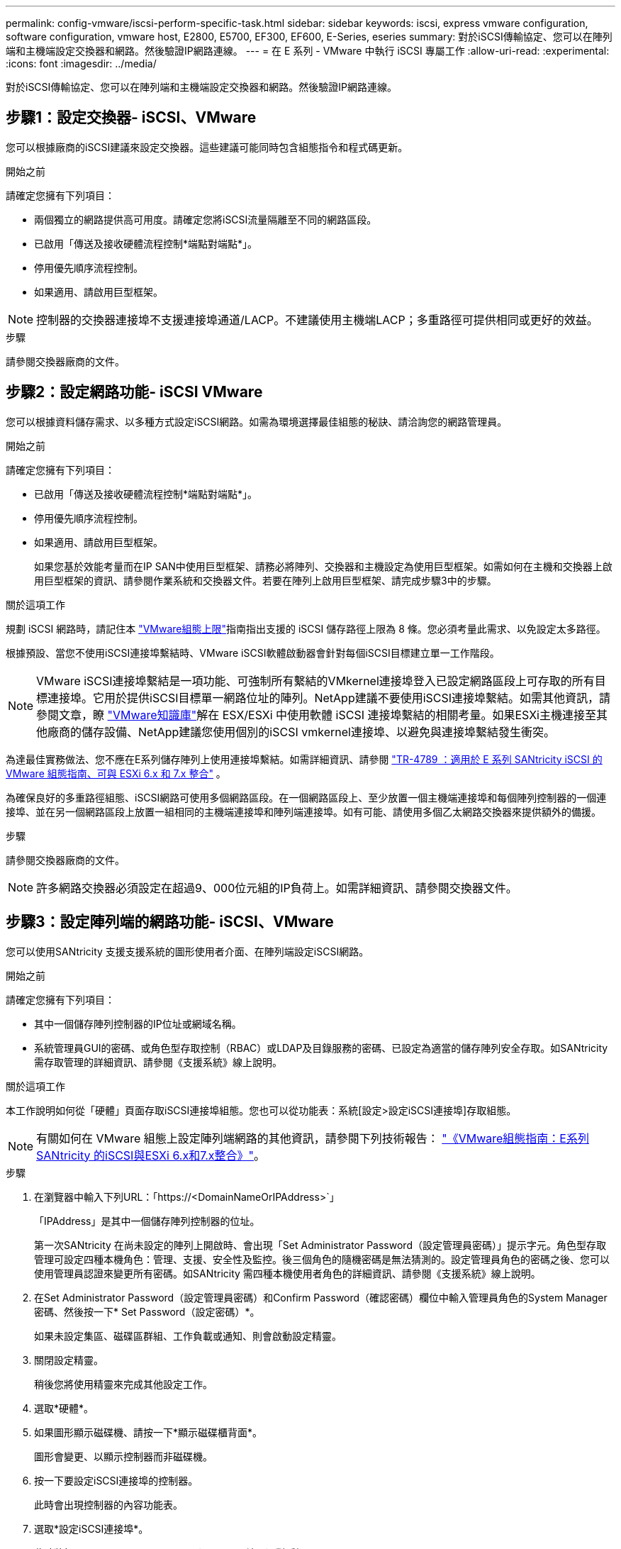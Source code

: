---
permalink: config-vmware/iscsi-perform-specific-task.html 
sidebar: sidebar 
keywords: iscsi, express vmware configuration, software configuration, vmware host, E2800, E5700, EF300, EF600, E-Series, eseries 
summary: 對於iSCSI傳輸協定、您可以在陣列端和主機端設定交換器和網路。然後驗證IP網路連線。 
---
= 在 E 系列 - VMware 中執行 iSCSI 專屬工作
:allow-uri-read: 
:experimental: 
:icons: font
:imagesdir: ../media/


[role="lead"]
對於iSCSI傳輸協定、您可以在陣列端和主機端設定交換器和網路。然後驗證IP網路連線。



== 步驟1：設定交換器- iSCSI、VMware

您可以根據廠商的iSCSI建議來設定交換器。這些建議可能同時包含組態指令和程式碼更新。

.開始之前
請確定您擁有下列項目：

* 兩個獨立的網路提供高可用度。請確定您將iSCSI流量隔離至不同的網路區段。
* 已啟用「傳送及接收硬體流程控制*端點對端點*」。
* 停用優先順序流程控制。
* 如果適用、請啟用巨型框架。



NOTE: 控制器的交換器連接埠不支援連接埠通道/LACP。不建議使用主機端LACP；多重路徑可提供相同或更好的效益。

.步驟
請參閱交換器廠商的文件。



== 步驟2：設定網路功能- iSCSI VMware

您可以根據資料儲存需求、以多種方式設定iSCSI網路。如需為環境選擇最佳組態的秘訣、請洽詢您的網路管理員。

.開始之前
請確定您擁有下列項目：

* 已啟用「傳送及接收硬體流程控制*端點對端點*」。
* 停用優先順序流程控制。
* 如果適用、請啟用巨型框架。
+
如果您基於效能考量而在IP SAN中使用巨型框架、請務必將陣列、交換器和主機設定為使用巨型框架。如需如何在主機和交換器上啟用巨型框架的資訊、請參閱作業系統和交換器文件。若要在陣列上啟用巨型框架、請完成步驟3中的步驟。



.關於這項工作
規劃 iSCSI 網路時，請記住本 https://configmax.broadcom.com/home["VMware組態上限"^]指南指出支援的 iSCSI 儲存路徑上限為 8 條。您必須考量此需求、以免設定太多路徑。

根據預設、當您不使用iSCSI連接埠繫結時、VMware iSCSI軟體啟動器會針對每個iSCSI目標建立單一工作階段。


NOTE: VMware iSCSI連接埠繫結是一項功能、可強制所有繫結的VMkernel連接埠登入已設定網路區段上可存取的所有目標連接埠。它用於提供iSCSI目標單一網路位址的陣列。NetApp建議不要使用iSCSI連接埠繫結。如需其他資訊，請參閱文章，瞭 https://support.broadcom.com/["VMware知識庫"]解在 ESX/ESXi 中使用軟體 iSCSI 連接埠繫結的相關考量。如果ESXi主機連接至其他廠商的儲存設備、NetApp建議您使用個別的iSCSI vmkernel連接埠、以避免與連接埠繫結發生衝突。

為達最佳實務做法、您不應在E系列儲存陣列上使用連接埠繫結。如需詳細資訊、請參閱 https://www.netapp.com/media/17017-tr4789.pdf["TR-4789 ：適用於 E 系列 SANtricity iSCSI 的 VMware 組態指南、可與 ESXi 6.x 和 7.x 整合"^] 。

為確保良好的多重路徑組態、iSCSI網路可使用多個網路區段。在一個網路區段上、至少放置一個主機端連接埠和每個陣列控制器的一個連接埠、並在另一個網路區段上放置一組相同的主機端連接埠和陣列端連接埠。如有可能、請使用多個乙太網路交換器來提供額外的備援。

.步驟
請參閱交換器廠商的文件。


NOTE: 許多網路交換器必須設定在超過9、000位元組的IP負荷上。如需詳細資訊、請參閱交換器文件。



== 步驟3：設定陣列端的網路功能- iSCSI、VMware

您可以使用SANtricity 支援支援系統的圖形使用者介面、在陣列端設定iSCSI網路。

.開始之前
請確定您擁有下列項目：

* 其中一個儲存陣列控制器的IP位址或網域名稱。
* 系統管理員GUI的密碼、或角色型存取控制（RBAC）或LDAP及目錄服務的密碼、已設定為適當的儲存陣列安全存取。如SANtricity 需存取管理的詳細資訊、請參閱《支援系統》線上說明。


.關於這項工作
本工作說明如何從「硬體」頁面存取iSCSI連接埠組態。您也可以從功能表：系統[設定>設定iSCSI連接埠]存取組態。


NOTE: 有關如何在 VMware 組態上設定陣列端網路的其他資訊，請參閱下列技術報告： https://www.netapp.com/pdf.html?item=/media/17017-tr4789pdf.pdf["《VMware組態指南：E系列SANtricity 的iSCSI與ESXi 6.x和7.x整合》"^]。

.步驟
. 在瀏覽器中輸入下列URL：「+https://<DomainNameOrIPAddress>+`」
+
「IPAddress」是其中一個儲存陣列控制器的位址。

+
第一次SANtricity 在尚未設定的陣列上開啟時、會出現「Set Administrator Password（設定管理員密碼）」提示字元。角色型存取管理可設定四種本機角色：管理、支援、安全性及監控。後三個角色的隨機密碼是無法猜測的。設定管理員角色的密碼之後、您可以使用管理員認證來變更所有密碼。如SANtricity 需四種本機使用者角色的詳細資訊、請參閱《支援系統》線上說明。

. 在Set Administrator Password（設定管理員密碼）和Confirm Password（確認密碼）欄位中輸入管理員角色的System Manager密碼、然後按一下* Set Password（設定密碼）*。
+
如果未設定集區、磁碟區群組、工作負載或通知、則會啟動設定精靈。

. 關閉設定精靈。
+
稍後您將使用精靈來完成其他設定工作。

. 選取*硬體*。
. 如果圖形顯示磁碟機、請按一下*顯示磁碟櫃背面*。
+
圖形會變更、以顯示控制器而非磁碟機。

. 按一下要設定iSCSI連接埠的控制器。
+
此時會出現控制器的內容功能表。

. 選取*設定iSCSI連接埠*。
+
此時將打開Configure iSCSI Portes（配置iSCSI端口）對話框。

. 在下拉式清單中、選取您要設定的連接埠、然後按一下「*下一步*」。
. 選取組態連接埠設定、然後按一下「*下一步*」。
+
若要查看所有連接埠設定、請按一下對話方塊右側的*顯示更多連接埠設定*連結。

+
|===
| 連接埠設定 | 說明 


 a| 
已設定乙太網路連接埠速度
 a| 
選取所需的速度。下拉式清單中顯示的選項取決於網路可支援的最大速度（例如10 Gbps）。


NOTE: 控制器上提供的選購25GB iSCSI主機介面卡不會自動交涉速度。您必須將每個連接埠的速度設定為10 GB或25 GB。所有連接埠都必須設定為相同的速度。



 a| 
啟用IPV4 /啟用IPv6
 a| 
選取一個或兩個選項、以啟用對IPv4和IPv6網路的支援。



 a| 
TCP接聽連接埠（按一下*顯示更多連接埠設定*即可取得）。
 a| 
如有必要、請輸入新的連接埠號碼。

接聽連接埠是控制器用來接聽來自主機iSCSI啟動器之iSCSI登入的TCP連接埠號碼。預設的接聽連接埠為3260。您必須輸入3260或49152到65535.之間的值。



 a| 
MTU大小（按一下*顯示更多連接埠設定*即可取得）。
 a| 
如有必要、請為最大傳輸單元（MTU）輸入新的位元組大小。

預設的最大傳輸單元（MTU）大小為每個框架1500位元組。您必須輸入介於1500和9000之間的值。



 a| 
啟用ICMP Ping回應
 a| 
選取此選項可啟用網際網路控制訊息傳輸協定（ICMP）。網路電腦的作業系統會使用此傳輸協定來傳送訊息。這些ICMP訊息可判斷主機是否可連線、以及從該主機取得封包所需的時間。

|===
+
如果您選取*啟用IPV4、則會在您按一下*下一步*之後、開啟一個對話方塊、供您選取IPV4設定。如果您選取*啟用IPv6 *、則會在您按一下*下一步*之後、開啟一個對話方塊來選取IPv6設定。如果您同時選取這兩個選項、則會先開啟[IPV4設定]對話方塊、然後按一下[* Next*（*下一步*）]之後、隨即開啟[IPv6設定]對話方塊。

. 自動或手動設定IPv6和/或IPv6設定。若要查看所有連接埠設定、請按一下對話方塊右側的*顯示更多設定*連結。
+
|===
| 連接埠設定 | 說明 


 a| 
自動取得組態
 a| 
選取此選項可自動取得組態。



 a| 
手動指定靜態組態
 a| 
選取此選項、然後在欄位中輸入靜態位址。對於IPV4、請加入網路子網路遮罩和閘道。對於IPv6、請包含可路由的IP位址和路由器IP位址。

|===
. 單擊*完成*。
. 關閉System Manager。




== 步驟4：設定主機端網路功能- iSCSI

在主機端設定iSCSI網路功能可讓VMware iSCSI啟動器與陣列建立工作階段。

.關於這項工作
在主機端設定iSCSI網路的這種快速方法中、您可以讓ESXi主機將iSCSI流量傳輸到四個備援路徑上的儲存設備。

完成此工作之後、主機會設定一個vSwitch、其中包含VMkernel連接埠和兩個vmnics。

如需設定VMware iSCSI網路的其他資訊、請參閱 https://docs.vmware.com/en/VMware-vSphere/index.html["VMware vSphere文件"^] 適用於您的vSphere版本。

.步驟
. 設定用於傳輸iSCSI儲存流量的交換器。
. 啟用「傳送及接收硬體流程控制*端點對端點*」。
. 停用優先順序流程控制。
. 完成陣列端iSCSI組態。
. 使用兩個NIC連接埠進行iSCSI流量。
. 使用vSphere用戶端或vSphere Web用戶端來執行主機端組態。
+
介面功能各不相同、實際工作流程也各不相同。





== 步驟5：驗證IP網路連線- iSCSI、VMware

您可以使用ping測試來驗證網際網路傳輸協定（IP）網路連線、以確保主機和陣列能夠通訊。

.步驟
. 視是否啟用巨型框架而定、在主機上執行下列其中一個命令：
+
** 如果未啟用巨型框架、請執行下列命令：
+
[listing]
----
vmkping <iSCSI_target_IP_address\>
----
** 如果啟用巨型框架、請執行有效負載大小為8、972位元組的ping命令。IP和ICMP的合併標頭為28個位元組、新增至有效負載時、等於9、000個位元組。s交換器會設定「封包大小」位元。d交換器會在IPV4封包上設定DF（請勿分段）位元。這些選項可在iSCSI啟動器與目標之間成功傳輸9、000個位元組的巨型框架。
+
[listing]
----
vmkping -s 8972 -d <iSCSI_target_IP_address\>
----
+
在此範例中、iSCSI目標IP位址為「192.0.2.8」。

+
[listing]
----
vmkping -s 8972 -d 192.0.2.8
Pinging 192.0.2.8 with 8972 bytes of data:
Reply from 192.0.2.8: bytes=8972 time=2ms TTL=64
Reply from 192.0.2.8: bytes=8972 time=2ms TTL=64
Reply from 192.0.2.8: bytes=8972 time=2ms TTL=64
Reply from 192.0.2.8: bytes=8972 time=2ms TTL=64
Ping statistics for 192.0.2.8:
  Packets: Sent = 4, Received = 4, Lost = 0 (0% loss),
Approximate round trip times in milli-seconds:
  Minimum = 2ms, Maximum = 2ms, Average = 2ms
----


. 從每個主機的啟動器位址（用於iSCSI的主機乙太網路連接埠IP位址）、發出「vmkping」命令至每個控制器iSCSI連接埠。從組態中的每個主機伺服器執行此動作、視需要變更IP位址。
+

NOTE: 如果命令失敗並顯示訊息「傳送失敗（訊息太長）」、請確認主機伺服器、儲存控制器和交換器連接埠上乙太網路介面的MTU大小（巨型框架支援）。

. 返回iSCSI組態程序以完成目標探索。




== 步驟6：記錄您的組態

您可以產生及列印本頁的PDF、然後使用下列工作表記錄您的傳輸協定專屬儲存組態資訊。您需要這些資訊來執行資源配置工作。



=== 建議的組態

建議的組態包括兩個啟動器連接埠、以及四個具有一或多個VLAN的目標連接埠。

image::../media/50001_01_conf-vmw.gif[iSCSI 連接埠識別碼]



=== 目標IQN

|===
| 標註編號 | 目標連接埠連線 | IQN 


 a| 
2.
 a| 
目標連接埠
 a| 

|===


=== 對應主機名稱

|===
| 標註編號 | 主機資訊 | 名稱與類型 


 a| 
1.
 a| 
對應主機名稱
 a| 



 a| 
 a| 
主機作業系統類型
 a| 

|===